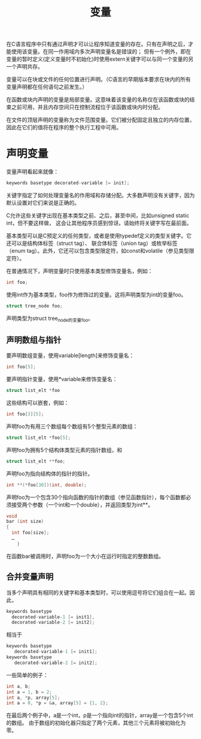 #+title: 变量

在C语言程序中只有通过声明才可以让程序知道变量的存在。只有在声明之后，才能使用该变量。在同一作用域内多次声明变量名是错误的；
但有一个例外，即在变量的暂时定义(定义变量时不初始化)时使用extern关键字可以与同一个变量的另一个声明共存。

变量可以在块或文件的任何位置进行声明。（C语言的早期版本要求在块内的所有变量声明都在任何语句之前发生。）


在函数或块内声明的变量是局部变量。这意味着该变量的名称仅在该函数或块的结束之前可用，并且内存空间只在控制流程位于该函数或块内时分配。

在文件的顶层声明的变量称为文件范围变量。它们被分配固定且独立的内存位置，因此在它们的值将在程序的整个执行工程中可用。

* 声明变量

变量声明看起来就像：

#+begin_src c
  keywords basetype decorated-variable [= init];
#+end_src

关键字指定了如何处理变量名的作用域和存储分配。大多数声明没有关键字，因为默认设置对它们来说是正确的。

C允许这些关键字出现在基本类型之前、之后，甚至中间，比如unsigned static int，但不要这样做，
这会让其他程序员感到惊讶。请始终将关键字写在最前面。

基本类型可以是C预定义的任何类型，或者是使用typedef定义的类型关键字。它还可以是结构体标签（struct tag）、
联合体标签（union tag）或枚举标签（enum tag）。此外，它还可以包含类型限定符，如const和volatile（参见类型限定符）。

在普通情况下，声明变量时只使用基本类型修饰变量名，例如：

#+begin_src c
  int foo;
#+end_src

使用int作为基本类型，foo作为修饰过的变量。这将声明类型为int的变量foo。

#+begin_src c
  struct tree_node foo;
#+end_src

声明类型为struct tree_node的变量foo。

** 声明数组与指针

要声明数组变量，使用variable[length]来修饰变量名：

#+begin_src c
  int foo[5];
#+end_src

要声明指针变量，使用*variable来修饰变量名：

#+begin_src c
  struct list_elt *foo
#+end_src

这些结构可以嵌套，例如：

#+begin_src c
  int foo[3][5];
#+end_src

声明foo为有用三个数组每个数组有5个整型元素的数组：

#+begin_src c
  struct list_elt *foo[5];
#+end_src

声明foo为拥有5个结构体类型元素的指针数组，和

#+begin_src c
  struct list_elt **foo;
#+end_src

声明foo为指向结构体的指针的指针。

#+begin_src c
  int **(*foo[30])(int, double);
#+end_src

声明foo为一个包含30个指向函数的指针的数组（参见函数指针），每个函数都必须接受两个参数（一个int和一个double），并返回类型为int**。

#+begin_src c
  void
  bar (int size)
  {
    int foo[size];
    …
      }
#+end_src

在函数bar被调用时，声明foo为一个大小在运行时指定的整数数组。

** 合并变量声明

当多个声明具有相同的关键字和基本类型时，可以使用逗号将它们组合在一起。因此，

#+begin_src c
  keywords basetype
    decorated-variable-1 [= init1],
    decorated-variable-2 [= init2];
#+end_src

相当于

#+begin_src c
  keywords basetype
     decorated-variable-1 [= init1];
  keywords basetype
     decorated-variable-2 [= init2];
#+end_src

一些简单的例子：

#+begin_src c
  int a, b;
  int a = 1, b = 2;
  int a, *p, array[5];
  int a = 0, *p = &a, array[5] = {1, 2};
#+end_src

在最后两个例子中，a是一个int，p是一个指向int的指针，array是一个包含5个int的数组。
由于数组的初始化器只指定了两个元素，其他三个元素将被初始化为零。
